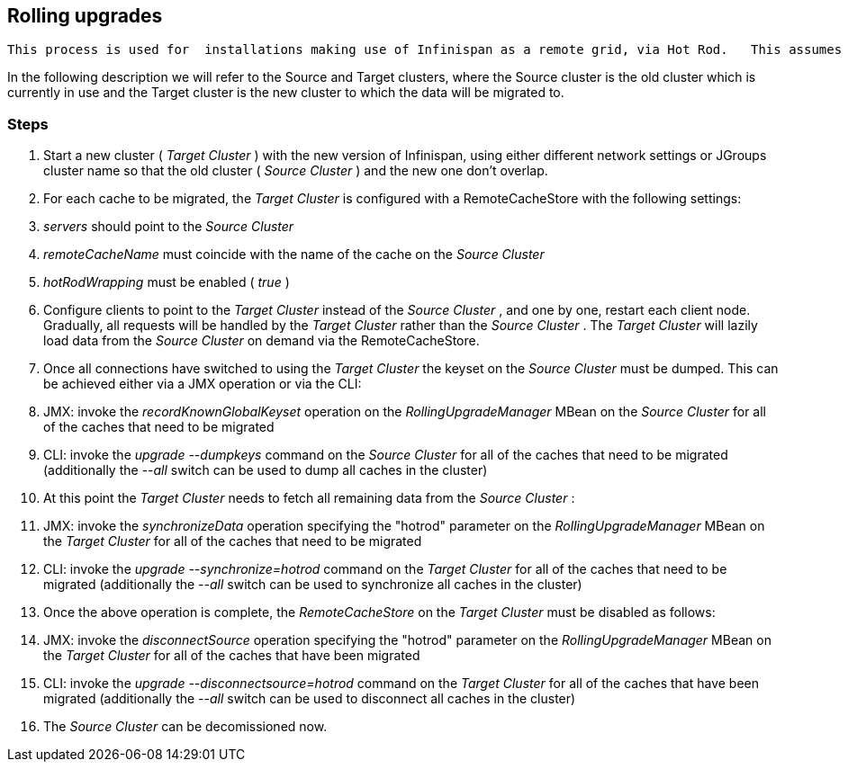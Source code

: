 [[sid-65274064]]

==  Rolling upgrades

 This process is used for  installations making use of Infinispan as a remote grid, via Hot Rod.   This assumes an upgrade of the Infinispan grid, and _not_ the client application. 

In  the following description we will refer to the Source and Target  clusters, where the Source cluster is the old cluster which is currently  in use and the Target cluster is the new cluster to which the data will  be migrated to.

[[sid-65274064_Rollingupgrades-Steps]]


=== Steps


.  Start a new cluster ( _Target Cluster_ ) with the new version of Infinispan, using either different network settings or JGroups cluster name so that the old cluster ( _Source Cluster_ ) and the new one don't overlap. 


.  For each cache to be migrated, the _Target Cluster_ is configured with a RemoteCacheStore with the following settings: 


.  _servers_ should point to the _Source Cluster_ 


.  _remoteCacheName_ must coincide with the name of the cache on the _Source Cluster_ 


.  _hotRodWrapping_ must be enabled ( _true_ ) 


.  Configure clients to point to the _Target Cluster_ instead of the _Source Cluster_ , and one by one, restart each client node.  Gradually, all requests will be handled by the _Target Cluster_ rather than the _Source Cluster_ . The _Target Cluster_ will lazily load data from the _Source Cluster_ on demand via the RemoteCacheStore. 


.  Once all connections have switched to using the _Target Cluster_ the keyset on the _Source Cluster_ must be dumped. This can be achieved either via a JMX operation or via the CLI: 


.  JMX: invoke the _recordKnownGlobalKeyset_ operation on the _RollingUpgradeManager_ MBean on the _Source Cluster_ for all of the caches that need to be migrated 


.  CLI: invoke the _upgrade --dumpkeys_ command on the _Source Cluster_ for all of the caches that need to be migrated (additionally the _--all_ switch can be used to dump all caches in the cluster) 


.  At this point the _Target Cluster_ needs to fetch all remaining data from the _Source Cluster_ : 


.  JMX: invoke the _synchronizeData_ operation specifying the "hotrod" parameter on the _RollingUpgradeManager_ MBean on the _Target Cluster_ for all of the caches that need to be migrated 


.  CLI: invoke the _upgrade --synchronize=hotrod_ command on the _Target Cluster_ for all of the caches that need to be migrated (additionally the _--all_ switch can be used to synchronize all caches in the cluster) 


.  Once the above operation is complete, the _RemoteCacheStore_ on the _Target Cluster_ must be disabled as follows: 


.  JMX: invoke the _disconnectSource_ operation specifying the "hotrod" parameter on the _RollingUpgradeManager_ MBean on the _Target Cluster_ for all of the caches that have been migrated 


.  CLI: invoke the _upgrade --disconnectsource=hotrod_ command on the _Target Cluster_ for all of the caches that have been migrated (additionally the _--all_ switch can be used to disconnect all caches in the cluster) 


.  The _Source Cluster_ can be decomissioned now. 

